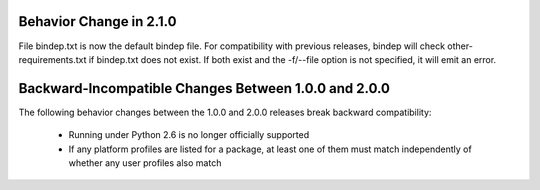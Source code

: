 Behavior Change in 2.1.0
========================

File bindep.txt is now the default bindep file. For compatibility with
previous releases, bindep will check other-requirements.txt if
bindep.txt does not exist. If both exist and the -f/--file option is
not specified, it will emit an error.

Backward-Incompatible Changes Between 1.0.0 and 2.0.0
=====================================================

The following behavior changes between the 1.0.0 and 2.0.0 releases
break backward compatibility:

 * Running under Python 2.6 is no longer officially supported
 * If any platform profiles are listed for a package, at least one
   of them must match independently of whether any user profiles
   also match
